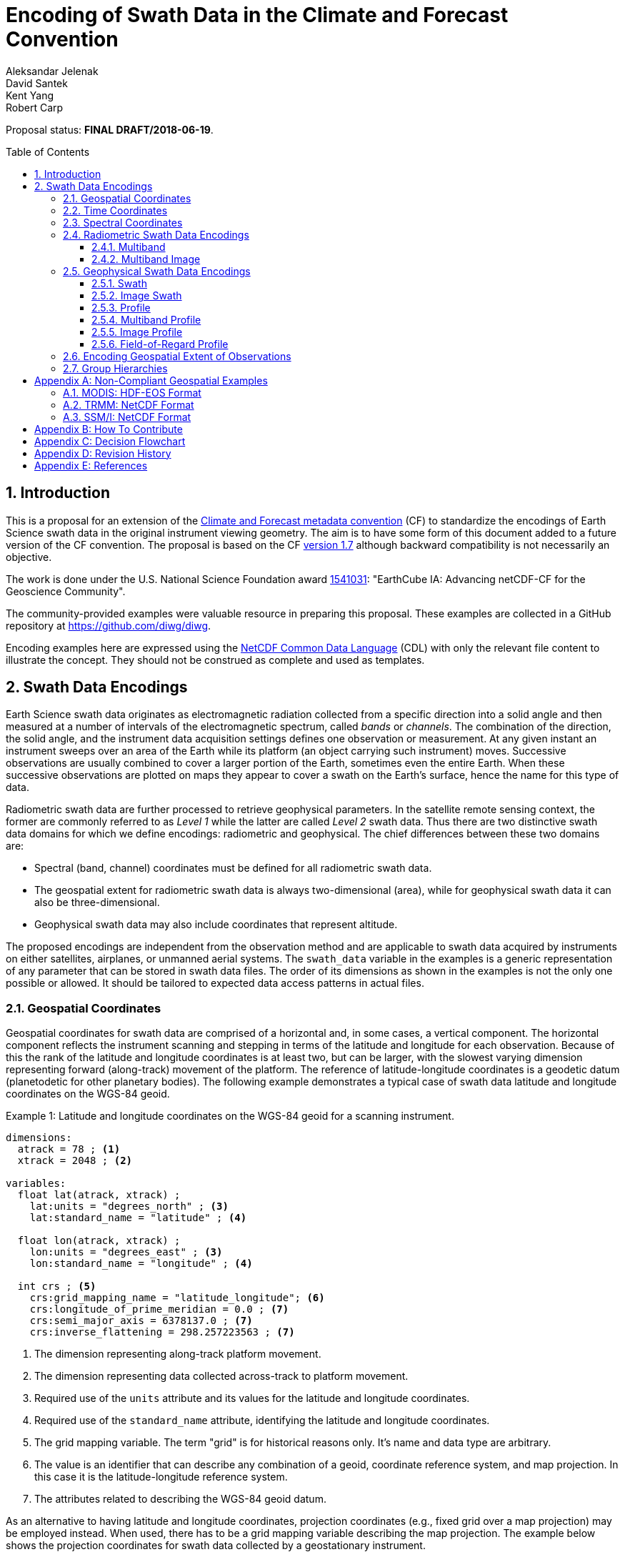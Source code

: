 = Encoding of Swath Data in the Climate and Forecast Convention
Aleksandar Jelenak; David Santek; Kent Yang; Robert Carp
:toc: preamble
:toclevels: 4
:sectnums:
:icons: font
:linkattrs:
:imagesdir: figures/

====
Proposal status: *[red]#FINAL DRAFT/2018-06-19#*.
====

// Example counter
:example-count: 0

== Introduction

This is a proposal for an extension of the http://cfconventions.org[Climate and Forecast metadata convention^] (CF) to standardize the encodings of Earth Science swath data in the original instrument viewing geometry. The aim is to have some form of this document added to a future version of the CF convention. The proposal is based on the CF http://cfconventions.org/Data/cf-conventions/cf-conventions-1.7/cf-conventions.html[version 1.7^] although backward compatibility is not necessarily an objective.

The work is done under the U.S. National Science Foundation award https://www.nsf.gov/awardsearch/showAward?AWD_ID=1541031[1541031^]: "EarthCube IA: Advancing netCDF-CF for the Geoscience Community".

The community-provided examples were valuable resource in preparing this proposal. These examples are collected in a GitHub repository at https://github.com/diwg/diwg.

Encoding examples here are expressed using the http://www.unidata.ucar.edu/software/netcdf/netcdf/CDL-Syntax.html#CDL-Syntax[NetCDF Common Data Language^] (CDL) with only the relevant file content to illustrate the concept. They should not be construed as complete and used as templates.

== Swath Data Encodings

Earth Science swath data originates as electromagnetic radiation collected from a specific direction into a solid angle and then measured at a number of intervals of the electromagnetic spectrum, called _bands_ or _channels_. The combination of the direction, the solid angle, and the instrument data acquisition settings defines one observation or measurement. At any given instant an instrument sweeps over an area of the Earth while its platform (an object carrying such instrument) moves. Successive observations are usually combined to cover a larger portion of the Earth, sometimes even the entire Earth. When these successive observations are plotted on maps they appear to cover a swath on the Earth's surface, hence the name for this type of data.

Radiometric swath data are further processed to retrieve geophysical parameters. In the satellite remote sensing context, the former are commonly referred to as _Level 1_ while the latter are called _Level 2_ swath data. Thus there are two distinctive swath data domains for which we define encodings: radiometric and geophysical. The chief differences between these two domains are:

* Spectral (band, channel) coordinates must be defined for all radiometric swath data.
* The geospatial extent for radiometric swath data is always two-dimensional (area), while for geophysical swath data it can also be three-dimensional.
* Geophysical swath data may also include coordinates that represent altitude.

The proposed encodings are independent from the observation method and are applicable to swath data acquired by instruments on either satellites, airplanes, or unmanned aerial systems. The `swath_data` variable in the examples is a generic representation of any parameter that can be stored in swath data files. The order of its dimensions as shown in the examples is not the only one possible or allowed. It should be tailored to expected data access patterns in actual files.

=== Geospatial Coordinates

Geospatial coordinates for swath data are comprised of a horizontal and, in some cases, a vertical component. The horizontal component reflects the instrument scanning and stepping in terms of the latitude and longitude for each observation. Because of this the rank of the latitude and longitude coordinates is at least two, but can be larger, with the slowest varying dimension representing forward (along-track) movement of the platform. The reference of latitude-longitude coordinates is a geodetic datum (planetodetic for other planetary bodies). The following example demonstrates a typical case of swath data latitude and longitude coordinates on the WGS-84 geoid.

[caption="Example {counter:example-count}: "]
.Latitude and longitude coordinates on the WGS-84 geoid for a scanning instrument.
====
----
dimensions:
  atrack = 78 ; <1>
  xtrack = 2048 ; <2>

variables:
  float lat(atrack, xtrack) ;
    lat:units = "degrees_north" ; <3>
    lat:standard_name = "latitude" ; <4>

  float lon(atrack, xtrack) ;
    lon:units = "degrees_east" ; <3>
    lon:standard_name = "longitude" ; <4>

  int crs ; <5>
    crs:grid_mapping_name = "latitude_longitude"; <6>
    crs:longitude_of_prime_meridian = 0.0 ; <7>
    crs:semi_major_axis = 6378137.0 ; <7>
    crs:inverse_flattening = 298.257223563 ; <7>
----
<1> The dimension representing along-track platform movement.
<2> The dimension representing data collected across-track to platform movement.
<3> Required use of the `units` attribute and its values for the latitude and longitude coordinates.
<4> Required use of the `standard_name` attribute, identifying the latitude and longitude coordinates.
<5> The grid mapping variable. The term "grid" is for historical reasons only. It's name and data type are arbitrary.
<6> The value is an identifier that can describe any combination of a geoid, coordinate reference system, and map projection. In this case it is the latitude-longitude reference system.
<7> The attributes related to describing the WGS-84 geoid datum.
====

As an alternative to having latitude and longitude coordinates, projection coordinates (e.g., fixed grid over a map projection) may be employed instead. When used, there has to be a grid mapping variable describing the map projection. The example below shows the projection coordinates for swath data collected by a geostationary instrument.

[caption="Example {counter:example-count}: "]
.Projection coordinates for a geostationary scanning instrument.
====
----
dimensions:
  y = 1500 ;
  x = 2500 ;

variables:
  short y(y) ;
    y:units = "radian" ;
    y:axis = "Y" ;
    y:standard_name = "projection_y_coordinate" ; <1>

  short x(x) ;
    x:units = "radian" ;
    x:axis = "X" ;
    x:standard_name = "projection_x_coordinate" ; <1>

  int goes_imager_projection ; <2>
    goes_imager_projection:grid_mapping_name = "geostationary" ;
    goes_imager_projection:perspective_point_height = 35786023. ;
    goes_imager_projection:semi_major_axis = 6378137. ;
    goes_imager_projection:semi_minor_axis = 6356752.31414 ;
    goes_imager_projection:inverse_flattening = 298.2572221 ;
    goes_imager_projection:latitude_of_projection_origin = 0. ;
    goes_imager_projection:longitude_of_projection_origin = -89.5 ;
    goes_imager_projection:sweep_angle_axis = "x" ;
----
<1> Required use of the `standard_name` attribute with values that identify the projection coordinates.
<2> The grid mapping variable with the attributes describing the Geostationary projection.
====

[NOTE]
====
It is important to mention here that the requirements to provide geospatial coordinate data for every observation, or include latitude and longitude coordinates in addition to projection coordinates, does preclude the possibility of CF compliance for many existing archives of satellite swath data. For example:

* The MODIS Level 1B data (see <<MODIS: HDF-EOS Format>>) stores latitude and longitude for every 5th scan (`atrack`) line and across-track observation (`xtrack`), beginning at position `(atrack = 3, xtrack = 3)`.
* The GOES-16 Advanced Baseline Imager (ABI) data is reprojected to a fixed grid, which is a normalized geostationary projection. The projection coordinates of the fixed grid are stored rather than latitude/longitude coordinates.
====

The vertical component of geospatial coordinates represents the altitude associated with swath data. Any of the supported vertical coordinate types are acceptable.

=== Time Coordinates

Specifying time coordinates for swath data follows the pertinent CF convention rules. The rank of time coordinates can range from one (one-dimensional) up to the rank of the swath data variable to which they apply (2, 3, ..., _n_-dimensional). The slowest varying coordinate dimension must represent forward (along-track) movement of the platform.

[caption="Example {counter:example-count}: "]
.Time coordinate (one- and two-dimensional).
====
One dimensional time coordinate:
----
dimensions:
  time = 10 ; <1>

variables:
  double time(time) ;
    time:standard_name = "time" ;
    time:units = "<units> since <datetime string>" ;
    time:calendar = "gregorian" ;
----
<1> The dimension represents forward (along track) platform movement. It can also be an unlimited dimension (`time = UNLIMITED`).

Two dimensional time coordinate:
----
dimensions:
  atrack = 78 ;
  xtrack = 2048 ;

variables:
  double time(atrack, xtrack) ; <1>
    time:standard_name = "time" ;
    time:units = "<units> since <datetime string>" ;
    time:calendar = "gregorian" ;
----
<1> Time coordinates with the rank greater than one must be listed in the `coordinates` attribute of their swath data variables.
====

NOTE: Some satellite swath data use the International Atomic Time (TAI) which currently is not supported by the CF convention (see this http://mailman.cgd.ucar.edu/pipermail/cf-metadata/2015/058061.html[thread^] on the CF mailing list for background). The encoding examples in this proposal use the Gregorian calendar.

=== Spectral Coordinates

The information about the electromagnetic radiation intervals (bands, channels) at which swath data were acquired is encoded as spectral coordinates. The coordinate values can either be stored as physical properties (wavelength, wavenumber, frequency) or alphanumeric strings.

[caption="Example {counter:example-count}: "]
.Numerical spectral coordinate.
====
For monotonically increasing or decreasing band data:
----
dimensions:
  band = 5 ; <1>

variables:
  float band(band) ; <2>
    band:standard_name = "sensor_band_central_radiation_wavelength" ; <3>
    band:units = "μm" ;
----
<1> Number of bands.
<2> The `band` variable is a coordinate variable.
<3> One of the standard names specifically for numerical band data. The other two are `sensor_band_central_radiation_wavenumber` and `sensor_band_central_radiation_frequency`. More generic names `radiation_frequency` and `radiation_wavelength` can also be used when appropriate.

For non-monotonic band data:
----
dimensions:
  num_band = 5 ; <1>

variables:
  double band(num_band) ; <2>
    band:standard_name = "sensor_band_central_radiation_wavenumber" ;
    band:units = "cm-1" ;
----
<1> Number of bands.
<2> The `band` variable must be listed in the `coordinates` attribute of its swath data variable.
====

Alphanumeric spectral coordinates are applicable to cases where bands cannot be differentiated solely numerically, for example, when polarization together with electromagnetic spectrum interval information has to be combined.

[caption="Example {counter:example-count}: "]
.Alphanumerical band coordinate.
====
For the netCDF extended model (strongly recommended to use):
----
dimensions:
  num_band = 5 ;

variables:
  string band(num_band) ;
    band:standard_name = "sensor_band_identifier" ;
----

For the netCDF classic model:
----
dimensions:
  num_band = 5 ;
  band_strlen = 10 ; <1>

variables:
  char band(num_band, band_strlen) ;
    band:standard_name = "sensor_band_identifier" ; <2>
----
<1> Number of characters of the longest band string identifier.
<2> The standard name specifically for band string identifiers.
====

=== Radiometric Swath Data Encodings

==== Multiband

Multiband swath data are very common, collected over an area on the Earth as successive across-track observations at a number of different spectral bands.

[caption="Example {counter:example-count}: "]
.Multiband data with numerical spectral coordinate.
====
----
dimensions:
  time = 120 ;
  scan = 512 ;
  band = 8 ;

variables:
  float band(band) ;
    band:standard_name = "sensor_band_central_radiation_wavelength" ;
    band:units = "μm" ;

  float lat(time, scan) ;
    lat:standard_name = "latitude" ;
    lat:units = "degrees_north" ;

  float lon(time, scan) ;
    lon:standard_name = "longitude" ;
    lon:units = "degrees_east" ;

  double time(time) ;
    time:standard_name = "time" ;
    time:units = "<units> since <datetime string>" ;
    time:calendar = "gregorian" ;

  float swath_data(time, scan, band) ;
    swath_data:coordinates = "lon lat" ;
----
====

Another example of the Multiband Swath encoding with alphanumeric-valued band coordinate because numerical information may not always be sufficient to distinguish between spectral bands.

[caption="Example {counter:example-count}: "]
.Multiband data with alphanumeric spectral coordinate.
====
----
dimensions:
  time = UNLIMITED ;
  scan = 1024 ;
  num_band = 8 ;

variables:
  string band(num_band) ;
    band:standard_name = "sensor_band_identifier" ;

  float lat(time, scan) ;
    lat:standard_name = "latitude" ;
    lat:units = "degrees_north" ;

  float lon(time, scan) ;
    lon:standard_name = "longitude" ;
    lon:units = "degrees_east" ;

  double time(time) ;
    time:standard_name = "time" ;
    time:units = "<units> since <datetime string>" ;
    time:calendar = "gregorian" ;

  float swath_data(time, scan, num_band) ;
    swath_data:coordinates = "lon lat band" ;
----
====

==== Multiband Image

The previous encoding is for swath data where a single time instance applies to all across-track observations belonging to one along-track scanning cycle. Single time instance can also apply to a number of successive along-track scanning cycles, for example, when two-dimensional imaging sensors acquire swath data as a multiband image.

[caption="Example {counter:example-count}: "]
.Multiband Image data.
====
----
dimensions:
  time = 1 ;
  nrows = 2048 ; <1>
  ncols = 2048 ; <2>
  band = 10 ;

variables:
  float band(band) ;
    band:standard_name = "sensor_band_central_radiation_wavelength" ;
    band:units = "μm" ;

  float lat(time, nrows, ncols) ;
    lat:standard_name = "latitude" ;
    lat:units = "degrees_north" ;

  float lon(time, nrows, ncols) ;
    lon:standard_name = "longitude" ;
    lon:units = "degrees_east" ;

  double time(time) ;
    time:standard_name = "time" ;
    time:units = "<units> since <datetime string>" ;
    time:calendar = "gregorian" ;

  float swath_data(time, nrows, ncols, band) ;
    swath_data:coordinates = "lon lat" ;
----
<1> Number of rows of the two-dimensional imaging sensor.
<2> Number of columns of the two-dimensional imaging sensor.
====

The same encoding is applicable to swath data from hyperspectral sounding instruments which make observations arranged into a grid, typically 2-by-2 or 3-by-3 (see <<forfov>>). Such grouping of the observations comprises one field-of-regard (FOR).

[[forfov,{figure-caption} {counter:figure-num}]]
.Cross-track Infrared Sounder (CrIS) instrument's footprint for the field-of-regard (FOR) typical of one scan. (From Han, Y. et al. (2013), doi:10.1002/2013JD020344.) The field-of-regard contains nine fields-of-view arranged in a 3-by-3 grid, numbered `1` through `9`. Observations are made from all fields-of-view independently. Depending on the viewing geometry for each FOR the geospatial extent and relative position varies for every field-of-view.
image::hypersounder.png[]

The following example is identical to the previous one except for two dimensions with changed names.

[caption="Example {counter:example-count}: "]
.Multiband Image data for each field-of-regard/observation.
====
----
dimensions:
  time = 50 ;
  FOR = 45 ; <1>
  obs = 9 ; <2>
  band = 1305 ;

variables:
  float band(band) ;
    band:standard_name = "sensor_band_central_radiation_wavelength" ;
    band:units = "μm" ;

  float lat(time, FOR, obs) ;
    lat:standard_name = "latitude" ;
    lat:units = "degrees_north" ;

  float lon(time, FOR, obs) ;
    lon:standard_name = "longitude" ;
    lon:units = "degrees_east" ;

  double time(time) ;
    time:standard_name = "time" ;
    time:units = "<units> since <datetime string>" ;
    time:calendar = "gregorian" ;

  float swath_data(time, FOR, obs, band) ;
    swath_data:coordinates = "lon lat" ;
----
<1> The number of fields-of-regard in one across-track scan.
<2> The number of observations within one field-of-regard.
====

An interesting variation in the above encoding would be if the `FOR` and `obs` dimensions exchanged places in the ordering, e.g. `(time, FOR, obs, ...)` -> `(time, obs, FOR, ...)`. The latter ordering corresponds to the spatial arrangement of the fields-of-regard and their observations: `FOR` match the columns and `obs` match the rows of a two-dimensional imaging sensor. In other words: `FOR` -> `ncols` and `obs` -> `nrows`.

=== Geophysical Swath Data Encodings

==== Swath

Very common encoding used for storing 2D geophysical parameters.

[caption="Example {counter:example-count}: "]
.Swath data.
====
----
dimensions:
  time = 512 ;
  scan = 1024 ;

variables:
  double time(time) ;
    time:standard_name = "time" ;
    time:units = "<units> since <datetime string>" ;
    time:calendar = "gregorian" ;

  float lat(time, scan) ;
    lat:standard_name = "latitude" ;
    lat:units = "degrees_north" ;

  float lon(time, scan) ;
    lon:standard_name = "longitude" ;
    lon:units = "degrees_east" ;

  float swath_data(time, scan) ;
    swath_data:coordinates = "lon lat" ;
----
====

For completeness, the example below uses along- and across-track dimensions instead.

[caption="Example {counter:example-count}: "]
.Swath data utilizing along- and across-track dimensions.
====
----
dimensions:
  atrack = 512 ;
  xtrack = 1024 ;

variables:
  double time(atrack) ;
    time:standard_name = "time" ;
    time:units = "<units> since <datetime string>" ;
    time:calendar = "gregorian" ;

  float lat(atrack, xtrack) ;
    lat:standard_name = "latitude" ;
    lat:units = "degrees_north" ;

  float lon(atrack, xtrack) ;
    lon:standard_name = "longitude" ;
    lon:units = "degrees_east" ;

  float swath_data(atrack, xtrack) ;
    swath_data:coordinates = "time lon lat" ; <1>
----
<1> `time` is an auxiliary coordinate (because it is defined with the `atrack` dimension) and must be listed in the `coordinates` attribute.
====

==== Image Swath

This encoding is the geophysical analog of the Multiband Image encoding.

[caption="Example {counter:example-count}: "]
.Image Swath data.
====
----
dimensions:
  time = 1 ;
  nrows = 1024 ;
  ncols = 3600 ;

variables:
  float lat(time, nrows, ncols) ;
    lat:standard_name = "latitude" ;
    lat:units = "degrees_north" ;

  float lon(time, nrows, ncols) ;
    lon:standard_name = "longitude" ;
    lon:units = "degrees_east" ;

  double time(time) ;
    time:standard_name = "time" ;
    time:units = "<units> since <datetime string>" ;
    time:calendar = "gregorian" ;

  float swath_data(time, nrows, ncols) ;
    swath_data:coordinates = "lon lat" ;
----
====

[caption="Example {counter:example-count}: "]
.The version of Image Swath data for each field-of-regard/observation.
====
----
dimensions:
  time = UNLIMITED ;
  FOR = 30 ;
  obs = 9 ;

variables:
  double time(time) ;
    time:standard_name = "time" ;
    time:units = "<units> since <datetime string>" ;
    time:calendar = "gregorian" ;

  float lat(time, FOR, obs) ;
    lat:standard_name = "latitude" ;
    lat:units = "degrees_north" ;

  float lon(time, FOR, obs) ;
    lon:standard_name = "longitude" ;
    lon:units = "degrees_east" ;

  float swath_data(time, FOR, obs) ;
    swath_data:coordinates = "lon lat" ;
----
====

==== Profile

This encoding consists of the Swath encoding with a vertical coordinate. All types of vertical coordinates are allowed.

[caption="Example {counter:example-count}: "]
.Profile data.
====
----
dimensions:
  time = UNLIMITED ;
  scan = 512 ;
  press = 15 ;

variables:
  float press(press) ;
    press:standard_name = "air_pressure" ;
    press:units = "Pa" ;
    press:positive = "up" ;

  float lat(time, scan) ;
    lat:standard_name = "latitude" ;
    lat:units = "degrees_north" ;

  float lon(time, scan) ;
    lon:standard_name = "longitude" ;
    lon:units = "degrees_east" ;

  double time(time) ;
    time:standard_name = "time" ;
    time:units = "<units> since <datetime string>" ;
    time:calendar = "gregorian" ;

  float swath_data(time, scan, press) ;
    swath_data:coordinates = "lon lat" ;
----
====

[caption="Example {counter:example-count}: "]
.Profile data utilizing along- and across-track dimensions.
====
----
dimensions:
  atrack = 512 ;
  xtrack = 1024 ;
  press = 15 ;

variables:
  float press(press) ;
    press:standard_name = "air_pressure" ;
    press:units = "Pa" ;
    press:positive = "up" ;

  double time(atrack) ;
    time:standard_name = "time" ;
    time:units = "<units> since <datetime string>" ;
    time:calendar = "gregorian" ;

  float lat(atrack, xtrack) ;
    lat:standard_name = "latitude" ;
    lat:units = "degrees_north" ;

  float lon(atrack, xtrack) ;
    lon:standard_name = "longitude" ;
    lon:units = "degrees_east" ;

  float swath_data(atrack, xtrack, press) ;
    swath_data:coordinates = "time lon lat" ;
----
====

==== Multiband Profile

An interesting trait of this encoding is the presence of a spectral coordinate when storing geophysical parameters.

[caption="Example {counter:example-count}: "]
.Multiband Profile data.
====
----
dimensions:
  time = UNLIMITED ;
  scan = 512 ;
  band = 5 ;
  press = 15 ;

variables:
  float band(band) ;
    band:standard_name = "sensor_band_central_radiation_wavenumber" ;
    band:units = "cm-1" ;

  float press(press) ;
    press:standard_name = "air_pressure" ;
    press:units = "Pa" ;
    press:positive = "up" ;

  float lat(time, scan) ;
    lat:standard_name = "latitude" ;
    lat:units = "degrees_north" ;

  float lon(time, scan) ;
    lon:standard_name = "longitude" ;
    lon:units = "degrees_east" ;

  double time(time) ;
    time:standard_name = "time" ;
    time:units = "<units> since <datetime string>" ;
    time:calendar = "gregorian" ;

  float swath_data(time, scan, press, band) ;
    swath_data:coordinates = "lon lat" ;
----
====

==== Image Profile

This encoding consists of the the Image Swath with an altitude coordinate.

[caption="Example {counter:example-count}: "]
.Image Profile data.
====
----
dimensions:
  time = 1 ;
  nrows = 1024 ;
  ncols = 3600 ;
  press = 100 ;

variables:
  float press(press) ;
    press:standard_name = "air_pressure" ;
    press:units = "Pa" ;
    press:positive = "up" ;

  float lat(time, nrows, ncols) ;
    lat:standard_name = "latitude" ;
    lat:units = "degrees_north" ;

  float lon(time, nrows, ncols) ;
    lon:standard_name = "longitude" ;
    lon:units = "degrees_east" ;

  double time(time) ;
    time:standard_name = "time" ;
    time:units = "<units> since <datetime string>" ;
    time:calendar = "gregorian" ;

  float swath_data(time, nrows, ncols, press) ;
    swath_data:coordinates = "lon lat" ;
----
====

As in the few previous encoding examples, assuming that `nrows` represents fields-of-regard (FOR) and `ncols` represents observations (`obs`), the above encoding can also serve for storing profiles from hyperspectral sounders. The following example illustrates this:

[caption="Example {counter:example-count}: "]
.Image Profile data for fields-of-regard (FOR) with their observations.
====
----
dimensions:
  time = 1 ;
  FOR = 1024 ;
  obs = 3600 ;
  press = 100 ;

variables:
  float press(press) ;
    press:standard_name = "air_pressure" ;
    press:units = "Pa" ;
    press:positive = "up" ;

  float lat(time, FOR, obs) ;
    lat:standard_name = "latitude" ;
    lat:units = "degrees_north" ;

  float lon(time, FOR, obs) ;
    lon:standard_name = "longitude" ;
    lon:units = "degrees_east" ;

  double time(time) ;
    time:standard_name = "time" ;
    time:units = "<units> since <datetime string>" ;
    time:calendar = "gregorian" ;

  float swath_data(time, FOR, obs, press) ;
    swath_data:coordinates = "lon lat" ;
----
====

==== Field-of-Regard Profile

There are two more ways to encode swath data with fields-of-regard and their observations. The differences between these encodings are:

* How much latitude/longitude data are provided: for all observations in each field-of-regard, or just for each field-of-regard as a whole.
* A two-dimensional layout of observations within the field-of-regard.

[caption="Example {counter:example-count}: "]
.Field-of-Regard Profile data with latitude and longitude coordinates for each observation in every field-of-regard.
====
----
dimensions:
  time = 10 ;
  FOR = 30 ; <1>
  press = 15 ;
  obs_atrack = 3 ; <2>
  obs_xtrack = 3 ; <3>

variables:
  float press(press) ;
    press:standard_name = "air_pressure" ;
    press:units = "Pa" ;
    press:positive = "up" ;

  float lat(time, FOR, obs_atrack, obs_xtrack) ; <4>
    lat:standard_name = "latitude" ;
    lat:units = "degrees_north" ;

  float lon(time, FOR, obs_atrack, obs_xtrack) ; <4>
    lon:standard_name = "longitude" ;
    lon:units = "degrees_east" ;

  double time(time) ;
    time:standard_name = "time" ;
    time:units = "<units> since <datetime string>" ;
    time:calendar = "gregorian" ;

  float swath_data(time, FOR, obs_atrack, obs_xtrack, press) ;
    swath_data:coordinates = "lon lat" ;
----
<1> Number of fields-of-regard in one across-track scan.
<2> Along-track (_row_) dimension of the observations _matrix_.
<3> Across-track (_column_) dimension of the observations _matrix_.
<4> Latitude and longitude for all observations in every field-of-regard.
====

[caption="Example {counter:example-count}: "]
.Field-of-Regard Profile data with latitude and longitude coordinates for each field-of-regard as a whole.
====
----
dimensions:
  time = 10 ;
  FOR = 30 ;
  press = 15 ;
  obs_atrack = 3 ;
  obs_xtrack = 3 ;

variables:
  short obs_atrack(obs_atrack): <1>
    obs_atrack:long_name = "Along-track observation ordinal number" ;

  short obs_xtrack(obs_xtrack): <1>
    obs_xtrack:long_name = "Across-track observation ordinal number" ;

  float press(press) ;
    press:standard_name = "air_pressure" ;
    press:units = "Pa" ;
    press:positive = "up" ;

  float lat(time, FOR) ;
    lat:standard_name = "latitude" ;
    lat:units = "degrees_north" ;

  float lon(time, FOR) ;
    lon:standard_name = "longitude" ;
    lon:units = "degrees_east" ;

  double time(time) ;
    time:standard_name = "time" ;
    time:units = "<units> since <datetime string>" ;
    time:calendar = "gregorian" ;

  float swath_data(time, FOR, obs_atrack, obs_xtrack, press) ;
    swath_data:coordinates = "lon lat" ;
----
<1> `obs_atrack` and `obs_xtrack` are coordinates now compared to the previous example because the `lat` and `lon` auxiliary coordinates do not depend on them.
====

=== Encoding Geospatial Extent of Observations

The encodings so far represented observations as geolocated points. Points in mathematics represent geometric entities with no length, area, or volume, i.e. they are zero-dimensional. Real observations, however, have finite geospatial extent. Each of the swath encodings can be augmented with _boundary variables_ to describe the geospatial extent of each observation. This approach is appropriate if:

* Observation's geospatial extent can be represented with a single geopolygon with no holes; and
* the number of vertices for all such geopolygons is the same.

To illustrate the concept, boundary variables are added to the Profile encoding example:

[caption="Example {counter:example-count}: "]
.Profile data with observation geopolygons.
====
----
dimensions:
  atrack = 512 ;
  xtrack = 1024 ;
  press = 15 ;
  vertices = 4 ; <1>

variables:
  float press(press) ;
    press:standard_name = "air_pressure" ;
    press:units = "Pa" ;
    press:positive = "up" ;

  double time(atrack) ;
    time:standard_name = "time" ;
    time:units = "<units> since <datetime string>" ;
    time:calendar = "gregorian" ;

  float lat(atrack, xtrack) ;
    lat:standard_name = "latitude" ;
    lat:units = "degrees_north" ;
    lat:bounds = "lat_vertex" ; <2>

  float lon(atrack, xtrack) ;
    lon:standard_name = "longitude" ;
    lon:units = "degrees_east" ;
    lon:bounds = "lon_vertex" ; <2>

  float lat_vertex(atrack, xtrack, vertices) ; <3>

  float lon_vertex(atrack, xtrack, vertices) ; <3>

  float swath_data(atrack, xtrack, press) ;
    swath_data:coordinates = "time lon lat" ;
----
<1> The dimension declares the number of geopolygon vertices.
<2> Boundary variables, `lat_vertex` and `lon_vertex`, are associated with their respective coordinates.
<3> The boundary variables.
====

Boundary variables have one more dimension, the fastest-varying one, than their respective coordinates. In the example above they link an observation (`atrack`, `xtrack`) with its geopolygon specified by the vertices (`lat_vertex`(`atrack`, `xtrack`, `n`), `lon_vertex`(`atrack`, `xtrack`, `n`)), for `n`=`0`,..., `vertices`-1. The geolocation (`lat`(`atrack`, `xtrack`), `lon`(`atrack`, `xtrack`)) must be contained within this geopolygon. The vertices must be ordered counterclockwise when viewed in the `lon`-`lat` plane from above.

=== Group Hierarchies

This kind of hierarchy is created using the grouping feature of the netCDF Enhanced Data Model and is colloquially known as _groups in files_. Since the current CF convention is not based on the Enhanced Data Model such files are not strictly CF compliant. However, groups are present in many swath data files.

The swath data encodings presented here are deliberately group-agnostic although that does not mean the use of groups is prohibited. A proposal on https://github.com/diwg/cf2/blob/master/group/cf2-group.adoc[group hierarchies^] in the CF convention is being developed as part of the same project as this proposal. The most relevant aspect of that proposal for swath data encodings is the set of rules describing how to locate variables referenced in CF attributes like `coordinates`. It is enough to use just variable names in such attributes for files without groups but this practice is ambiguous in the presence of groups as there could be more than one same-named variable. The group https://github.com/diwg/cf2/blob/master/group/cf2-group.adoc[proposal^] describes how to handle all such cases. The following example illustrates two possible options for referencing variables in the swath encodings: using their names, or with the complete hierarchy starting from the top group.

[caption="Example {counter:example-count}: "]
.A swath file with groups holding science, ancillary, and coordinates with observation geospatial extent. Two approaches to referencing variables are shown depending on file content organization.
====
Variables are located in separate groups based on their category: scientific, geolocation, quality information.
----
dimensions:
  vertex = 4 ;
  time = 392 ;
  band = 4 ;
  xtrack = 35 ;

variables:
  double time(time) ;
    :standard_name = "time" ;
    :units = "<units> since <datetime string>" ;
    :calendar = "gregorian"

  float band(band) ;
    :standard_name = "sensor_band_central_radiation_wavelength" ;
    :units = "nm" ;

group: ancillary {
  variables:
    float quality(time, xtrack, band) ;
      :coordinates = "/time /geolocation/lat /geolocation/lon /band" ;  <1>
}

group: geolocation {
  variables:
    float lat_vertex(time, xtrack, vertex) ;

    float lon_vertex(time, xtrack, vertex) ;

    float lat(time, xtrack) ;
      :standard_name = "latitude" ;
      :units = "degrees_north" ;
      :bounds = "/geolocation/lat_vertex" ;  <1>

    float lon(time, xtrack) ;
      :standard_name = "longitude" ;
      :units = "degrees_east" ;
      :bounds = "/geolocation/lon_vertex" ;
}

group: science {
  variables:
    float science_data(time, xtrack) ;
      :coordinates = "/time /geolocation/lat /geolocation/lon" ;
      :units = "K" ;
      :ancillary_variables = "/ancillary/quality" ;  <1>

    float radiance(time, xtrack, band) ;
      :coordinates = "/time /geolocation/lat /geolocation/lon /band" ;
      :units = "W sr m−2" ;
      :ancillary_variables = "/ancillary/quality" ;
}
----
<1> Variable reference starting with a `/` represents the complete hierarchical path to that variable.

All coordinate variables (temporal, spectral, geospatial) are located in a parent group of where other variables are.
----
dimensions:
  vertex = 4 ;
  time = 392 ;
  band = 4 ;
  xtrack = 35 ;

variables:
  double time(time) ;
    :standard_name = "time" ;
    :units = "<units> since <datetime string>" ;
    :calendar = "gregorian"

  float band(band) ;
    :standard_name = "sensor_band_central_radiation_wavelength" ;
    :units = "nm" ;

  float lat_vertex(time, xtrack, vertex) ;

  float lon_vertex(time, xtrack, vertex) ;

  float lat(time, xtrack) ;
    :standard_name = "latitude" ;
    :units = "degrees_north" ;
    :bounds = "lat_vertex" ;

  float lon(time, xtrack) ;
    :standard_name = "longitude" ;
    :units = "degrees_east" ;
    :bounds = "lon_vertex" ;

group: ancillary {
  variables:
    float quality(time, xtrack, band) ;
      :coordinates = "time lat lon band" ;  <1>
}

group: science {
  variables:
    float science_data(time, xtrack) ;
      :coordinates = "time lat lon" ;
      :units = "K" ;
      :ancillary_variables = "/ancillary/quality" ;  <2>

    float radiance(time, xtrack, band) ;
      :coordinates = "time lat lon band" ;
      :units = "W sr m−2" ;
      :ancillary_variables = "/ancillary/quality" ;
}
----
<1> Variable references without any `/` character require search up the ancestral group hierarchy to locate the first variable of the same name.
<2> It is allowed to mix different methods for referencing variables in the same file.
====

[appendix]
== Non-Compliant Geospatial Examples

The following examples are from a variety of satellite swath data stored in the netCDF, HDF4, and HDF5 file formats. This is to illustrate the variety of encodings for swath data, which on one hand provides an impetus to define a CF standard, but on the other hand exemplify the difficulty in getting all satellite data to conform to a standard.

=== MODIS: HDF-EOS Format

The Moderate Resolution Imaging Spectroradiometer (MODIS) is a key instrument aboard the Terra (originally known as EOS AM-1) and Aqua (originally known as EOS PM-1) satellites. <<1>>

CF non-compliant attributes:

* Groups are used in variables and geolocation fields
* Non-standard dimension names (`2*nscans`)
* Latitude and longitude variables lack `standard_name` attribute

[caption="Example {counter:example-count}: "]
.Geospatial array for MODIS (starts at 3,3 and sampled 5x5).
====
----
  group: MODIS_SWATH_Type_L1B {
    dimensions:
      2*nscans = 406 ;
      1KM_geo_dim = 271 ;

    variables:
      int 10*nscans(2*nscans=406) ;
        :_DimensionMap = "" ;

      int Max_EV_frames(1KM_geo_dim=271) ;
        :_DimensionMap = "" ;


    group: Geolocation_Fields {
      variables:
        float Latitude(2*nscans=406, 1KM_geo_dim=271) ;
          :units = "degrees_north" ;
          :valid_range = -90.0f, 90.0f ; // float
          :_FillValue = -999.0f ; // float
          :line_numbers = "3,8" ;
          :frame_numbers = "3,8,13,..." ;

        float Longitude(2*nscans=406, 1KM_geo_dim=271) ;
          :units = "degrees_east" ;
          :valid_range = -180.0f, 180.0f ; // float
          :_FillValue = -999.0f ; // float
          :line_numbers = "3,8" ;
          :frame_numbers = "3,8,13,..." ;
    }
}
----
====

=== TRMM: NetCDF Format

The Tropical Rainfall Measuring Mission (TRMM), a joint mission of NASA and the Japan Aerospace Exploration Agency, was launched in 1997 to study rainfall for weather and climate research. The satellite was retired on 8 April 2015. <<2>>

CF non-compliant attributes:

* Latitude and longitude variables lack `standard_name` attribute.
* Non-physical values of the `units` attributes: `std_latitude`, `std_longitude`.

[caption="Example {counter:example-count}: "]
.Geospatial array for TRMM.
====
----
dimensions:
  line = 2939 ;
  samp_lo = 104 ;
  samp_hi = 208 ;

variables:
  short lat_hi(line, samp_hi) ;
    lat_hi:units = "std_latitude" ;
    lat_hi:missing_value = -32768s ;
    lat_hi:valid_min = -9000s ;
    lat_hi:valid_max = 9000s ;
    lat_hi:scale_factor = 0.01 ;

  short lat_lo(line, samp_lo) ;
    lat_lo:units = "std_latitude" ;
    lat_lo:missing_value = -32768s ;
    lat_lo:valid_min = -9000s ;
    lat_lo:valid_max = 9000s ;
    lat_lo:scale_factor = 0.01 ;

  short lon_hi(line, samp_hi) ;
    lon_hi:units = "std_longitude" ;
    lon_hi:missing_value = -32768s ;
    lon_hi:valid_min = -18000s ;
    lon_hi:valid_max = 18000s ;
    lon_hi:scale_factor = 0.01 ;

  short lon_lo(line, samp_lo) ;
    lon_lo:units = "std_longitude" ;
    lon_lo:missing_value = -32768s ;
    lon_lo:valid_min = -18000s ;
    lon_lo:valid_max = 18000s ;
    lon_lo:scale_factor = 0.01 ;
----
====

=== SSM/I: NetCDF Format

The Special Sensor Microwave Imager (SSM/I) Sensor is carried aboard Defense Meteorological Satellite Program (DMSP) satellites DMSP F-8, DMSP F-10, DMSP F-11, DMSP F-12, and DMSP F-13. <<3>>

CF non-compliant attributes:

* Latitude and longitude variables lack `standard_name` attribute.
* Non-physical values of the `units` attributes: `std_latitude`, `std_longitude`.

[caption="Example {counter:example-count}: "]
.Geospatial array for SSM/I.
====
----
dimensions:
  miline_hi = 1124 ;
  misamp_hi = 128 ;
  miline_lo = 562 ;
  misamp_lo = 64 ;

variables:
  short lat_hi(miline_hi, misamp_hi) ;
    lat_hi:units = "std_latitude" ;
    lat_hi:missing_value = -32768s ;
    lat_hi:valid_min = -32768s ;
    lat_hi:valid_max = 32767s ;
    lat_hi:scale_factor = 0.01 ;

  short lat_lo(miline_lo, misamp_lo) ;
    lat_lo:units = "std_latitude" ;
    lat_lo:missing_value = -32768s ;
    lat_lo:valid_min = -32768s ;
    lat_lo:valid_max = 32767s ;
    lat_lo:scale_factor = 0.01 ;

  short lon_hi(miline_hi, misamp_hi) ;
    lon_hi:units = "std_longitude" ;
    lon_hi:missing_value = -32768s ;
    lon_hi:valid_min = -32768s ;
    lon_hi:valid_max = 32767s ;
    lon_hi:scale_factor = 0.01 ;

  short lon_lo(miline_lo, misamp_lo) ;
    lon_lo:units = "std_longitude" ;
    lon_lo:missing_value = -32768s ;
    lon_lo:valid_min = -32768s ;
    lon_lo:valid_max = 32767s ;
    lon_lo:scale_factor = 0.01 ;
----
====

[appendix]
== How To Contribute

The adoption of this document relies on its quality and applicability which greatly depends on community feedback. The document is hosted in a GitHub https://github.com/Unidata/EC-netCDF-CF[repository^] and its most up-to-date version can be viewed http://gist.asciidoctor.org/?github-Unidata%2FEC-netCDF-CF%2F%2Fswath%2Fswath.adoc[here^]. Comments or suggestions are welcome either as https://github.com/Unidata/EC-netCDF-CF/issues[issues^], https://github.com/Unidata/EC-netCDF-CF/pulls[pull requests^], or emails to the mailto:ajelenak%40hdfgroup.org,dave.santek%40ssec.wisc.edu?subject=CF%20Swath%20Proposal[authors].

Sample swath files for testing data access software are available for both the document's examples (https://eosdap.hdfgroup.org:8080/opendap/data/earth-cube-cf2/swath/contents.html[Hyrax^], https://eosdap.hdfgroup.org:8888/thredds/catalog/testAll/cf2/swath/catalog.html[THREDDS^]) and community-submitted files (https://eosdap.hdfgroup.org:8080/opendap/data/earth-cube-cf2/swath-real/contents.html[Hyrax^], https://eosdap.hdfgroup.org:8888/thredds/catalog/testAll/cf2/swath-real/catalog.html[THREDDS^]).

[appendix]
== Decision Flowchart

The flowchart below (<<flowchart>>) describes the process for identifying the proposed swath data encodings. It starts from a netCDF variable that is already assumed to represent a swath data parameter. The variable's rank and the type and rank of its coordinates are used to determine the actual encoding type.

[[flowchart,{figure-caption} {counter:figure-num}]]
.Decision flowchart for identifying swath data encoding types.
image::flowchart.svg[Swath encoding type decision flowchart]

[appendix]
== Revision History

[width="90%",cols="25%,75%",options="header"]
|===
|Release |Description

|DRAFT/2017-05-16
|Initial version.

|DRAFT/2017-08-31
a|
* A section on group hierarchy.
* A section on field-of-view geospatial extents for all swath encodings.
* `featureType` variable attribute removed from all examples and text.
* Vertical coordinates included in the geospatial coordinates section.
* An example for non-monotonic spectral coordinate.

|FINAL DRAFT/2018-03-01
a|
* Updated the status of the CF convention's version 1.7 and its link.
* Replaced "field-of-view" with "observation" throughout the text and examples.
* Updated the Group Hierarchies section.

|FINAL DRAFT/2018-04-27
a|
* Updated the link for the CF2 Group proposal document.

|FINAL DRAFT/2018-06-19
a|
* Added an annex with decision flowchart for identifying swath encoding types.
* Added a diagram depicting a hyperspectral sounding instrument's observation geometry.
|===

[appendix]
== References

[[[1]]] https://modis.gsfc.nasa.gov/about/

[[[2]]] https://pmm.nasa.gov/trmm

[[[3]]] https://eosweb.larc.nasa.gov/GUIDE/sensor_documents/ssmi_sensor.html
